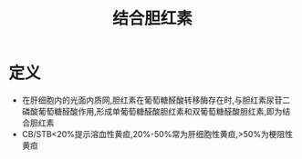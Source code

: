 #+title: 结合胆红素
#+HUGO_BASE_DIR: ~/Org/www/
#+TAGS:名词解释

* 定义
- 在肝细胞内的光面内质网,胆红素在葡萄糖醛酸转移酶存在时,与胆红素尿苷二磷酸葡萄糖醛酸作用,形成单葡萄糖醛酸胆红素和双葡萄糖醛酸胆红素,即为结合胆红素
- CB/STB<20%提示溶血性黄疸,20%-50%常为肝细胞性黄疸,>50%为梗阻性黄疸
  
